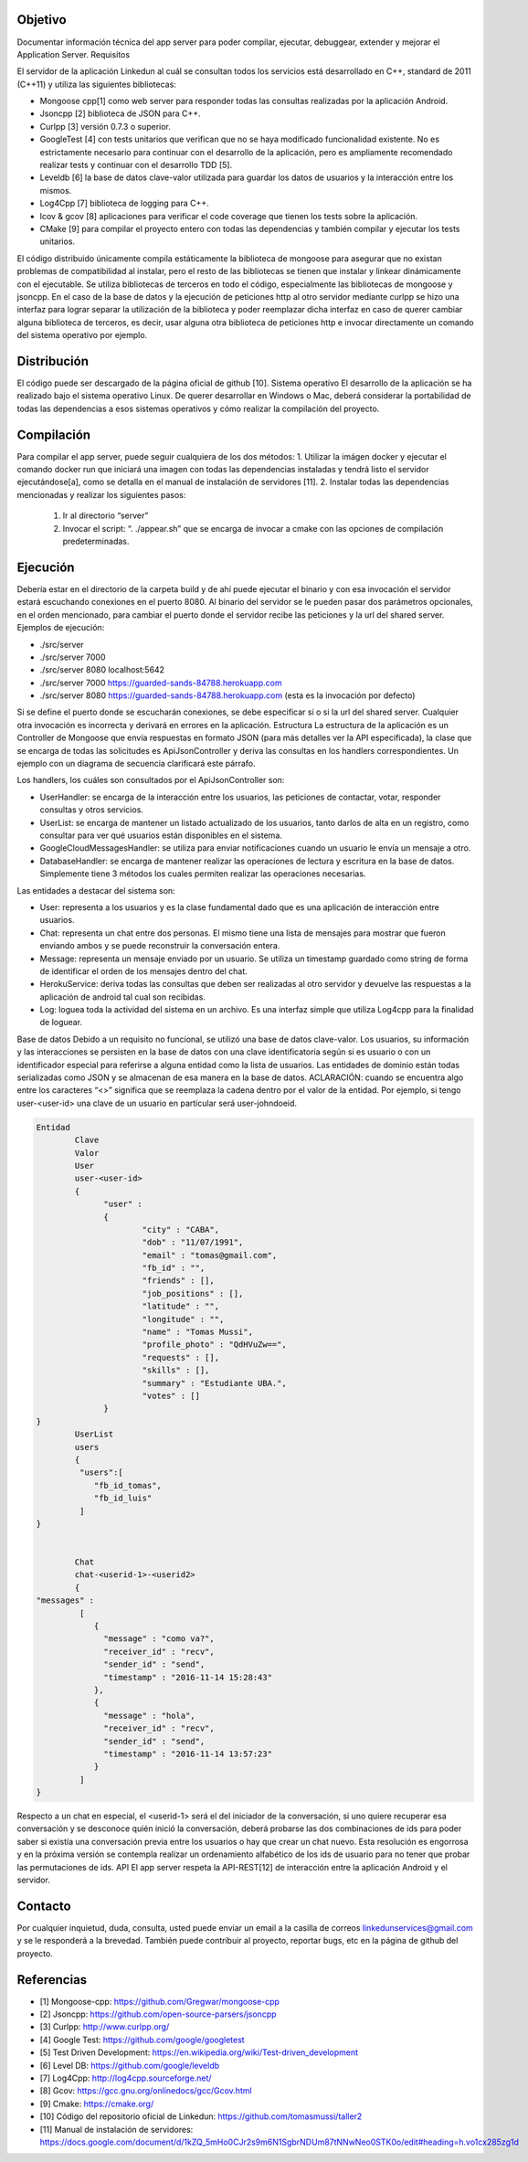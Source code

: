 Objetivo
================================

Documentar información técnica del app server para poder compilar, ejecutar, debuggear, extender y mejorar el Application Server. 
Requisitos

El servidor de la aplicación Linkedun al cuál se consultan todos los servicios está desarrollado en C++, standard de 2011 (C++11) y utiliza las siguientes bibliotecas:

* Mongoose cpp[1] como web server para responder todas las consultas realizadas por la aplicación Android.
* Jsoncpp [2] biblioteca de JSON para C++.
* Curlpp [3] versión 0.7.3 o superior.
* GoogleTest [4] con tests unitarios que verifican que no se haya modificado funcionalidad existente. No es estrictamente necesario para continuar con el desarrollo de la aplicación, pero es ampliamente recomendado realizar tests y continuar con el desarrollo TDD [5].
* Leveldb [6] la base de datos clave-valor utilizada para guardar los datos de usuarios y la interacción entre los mismos.
* Log4Cpp [7] biblioteca de logging para C++.
* lcov & gcov [8] aplicaciones para verificar el code coverage que tienen los tests sobre la aplicación.
* CMake [9] para compilar el proyecto entero con todas las dependencias y también compilar y ejecutar los tests unitarios.

El código distribuido únicamente compila estáticamente la biblioteca de mongoose para asegurar que no existan problemas de compatibilidad al instalar, pero el resto de las bibliotecas se tienen que instalar y linkear dinámicamente con el ejecutable.
Se utiliza bibliotecas de terceros en todo el código, especialmente las bibliotecas de mongoose y jsoncpp. En el caso de la base de datos y la ejecución de peticiones http al otro servidor mediante curlpp se hizo una interfaz para lograr separar la utilización de la biblioteca y poder reemplazar dicha interfaz en caso de querer cambiar alguna biblioteca de terceros, es decir, usar alguna otra biblioteca de peticiones http e invocar directamente un comando del sistema operativo por ejemplo.

Distribución
=================================
El código puede ser descargado de la página oficial de github [10].
Sistema operativo
El desarrollo de la aplicación se ha realizado bajo el sistema operativo Linux. De querer desarrollar en Windows o Mac, deberá considerar la portabilidad de todas las dependencias a esos sistemas operativos y cómo realizar la compilación del proyecto.

Compilación
=============
Para compilar el app server, puede seguir cualquiera de los dos métodos:
1. Utilizar la imágen docker y ejecutar el comando docker run que iniciará una imagen con todas las dependencias instaladas y tendrá listo el servidor ejecutándose[a], como se detalla en el manual de instalación de servidores [11].
2. Instalar todas las dependencias mencionadas y realizar los siguientes pasos:
   1. Ir al directorio “server”
   2. Invocar el script: “. ./appear.sh” que se encarga de invocar a cmake con las opciones de compilación predeterminadas.

Ejecución
=============
Debería estar en el directorio de la carpeta build y de ahí puede ejecutar el binario y con esa invocación el servidor estará escuchando conexiones en el puerto 8080. Al binario del servidor se le pueden pasar dos parámetros opcionales, en el orden mencionado, para cambiar el puerto donde el servidor recibe las peticiones y la url del shared server. Ejemplos de ejecución:

* ./src/server
* ./src/server 7000
* ./src/server 8080 localhost:5642
* ./src/server 7000 https://guarded-sands-84788.herokuapp.com
* ./src/server 8080 https://guarded-sands-84788.herokuapp.com (esta es la invocación por defecto)

Si se define el puerto donde se escucharán conexiones, se debe especificar si o si la url del shared server. Cualquier otra invocación es incorrecta y derivará en errores en la aplicación.
Estructura
La estructura de la aplicación es un Controller de Mongoose que envía respuestas en formato JSON (para más detalles ver la API especificada), la clase que se encarga de todas las solicitudes es ApiJsonController y deriva las consultas en los handlers correspondientes. Un ejemplo con un diagrama de secuencia clarificará este párrafo.
 
.. image:: _static/getContacts.png

Los handlers, los cuáles son consultados por el ApiJsonController son:

* UserHandler: se encarga de la interacción entre los usuarios, las peticiones de contactar, votar, responder consultas y otros servicios.
* UserList: se encarga de mantener un listado actualizado de los usuarios, tanto darlos de alta en un registro, como consultar para ver qué usuarios están disponibles en el sistema.
* GoogleCloudMessagesHandler: se utiliza para enviar notificaciones cuando un usuario le envía un mensaje a otro.
* DatabaseHandler: se encarga de mantener realizar las operaciones de lectura y escritura en la base de datos. Simplemente tiene 3 métodos los cuales permiten realizar las operaciones necesarias.


Las entidades a destacar del sistema son:

* User: representa a los usuarios y es la clase fundamental dado que es una aplicación de interacción entre usuarios.
* Chat: representa un chat entre dos personas. El mismo tiene una lista de mensajes para mostrar que fueron enviando ambos y se puede reconstruir la conversación entera.
* Message: representa un mensaje enviado por un usuario. Se utiliza un timestamp guardado como string de forma de identificar el orden de los mensajes dentro del chat.
* HerokuService: deriva todas las consultas que deben ser realizadas al otro servidor y devuelve las respuestas a la aplicación de android tal cual son recibidas.
* Log: loguea toda la actividad del sistema en un archivo. Es una interfaz simple que utiliza Log4cpp para la finalidad de loguear.
Base de datos
Debido a un requisito no funcional, se utilizó una base de datos clave-valor.
Los usuarios, su información y las interacciones se persisten en la base de datos con una clave identificatoria según si es usuario o con un identificador especial para referirse a alguna entidad como la lista de usuarios. Las entidades de dominio están todas serializadas como JSON y se almacenan de esa manera en la base de datos.
ACLARACIÓN: cuando se encuentra algo entre los caracteres “<>” significa que se reemplaza la cadena dentro por el valor de la entidad. Por ejemplo, si tengo user-<user-id> una clave de un usuario en particular será user-johndoeid.

.. code-block:: json

	Entidad
		Clave
		Valor
		User
		user-<user-id>
		{
		      "user" : 
		      {
		              "city" : "CABA",
		              "dob" : "11/07/1991",
		              "email" : "tomas@gmail.com",
		              "fb_id" : "",
		              "friends" : [],
		              "job_positions" : [],
		              "latitude" : "",
		              "longitude" : "",
		              "name" : "Tomas Mussi",
		              "profile_photo" : "QdHVuZw==",
		              "requests" : [],
		              "skills" : [],
		              "summary" : "Estudiante UBA.",
		              "votes" : []
		      }
	}
		UserList
		users
		{  
		 "users":[  
		    "fb_id_tomas",
		    "fb_id_luis"
		 ]
	}


		Chat
		chat-<userid-1>-<userid2>
		{
	"messages" : 
		 [
		    {
		      "message" : "como va?",
		      "receiver_id" : "recv",
		      "sender_id" : "send",
		      "timestamp" : "2016-11-14 15:28:43"
		    },
		    {
		      "message" : "hola",
		      "receiver_id" : "recv",
		      "sender_id" : "send",
		      "timestamp" : "2016-11-14 13:57:23"
		    }
		 ]
	}

	

Respecto a un chat en especial, el <userid-1> será el del iniciador de la conversación, si uno quiere recuperar esa conversación y se desconoce quién inició la conversación, deberá probarse las dos combinaciones de ids para poder saber si existía una conversación previa entre los usuarios o hay que crear un chat nuevo. Esta resolución es engorrosa y en la próxima versión se contempla realizar un ordenamiento alfabético de los ids de usuario para no tener que probar las permutaciones de ids.
API
El app server respeta la API-REST[12] de interacción entre la aplicación Android y el servidor.


Contacto
===========

Por cualquier inquietud, duda, consulta, usted puede enviar un email a la casilla de correos linkedunservices@gmail.com y se le responderá a la brevedad.
También puede contribuir al proyecto, reportar bugs, etc en la página de github del proyecto.

Referencias
=============
* [1] Mongoose-cpp: `<https://github.com/Gregwar/mongoose-cpp>`_
* [2] Jsoncpp: `<https://github.com/open-source-parsers/jsoncpp>`_
* [3] Curlpp: `<http://www.curlpp.org/>`_
* [4] Google Test: `<https://github.com/google/googletest>`_
* [5] Test Driven Development: `<https://en.wikipedia.org/wiki/Test-driven_development>`_
* [6] Level DB: `<https://github.com/google/leveldb>`_
* [7] Log4Cpp: `<http://log4cpp.sourceforge.net/>`_
* [8] Gcov: `<https://gcc.gnu.org/onlinedocs/gcc/Gcov.html>`_
* [9] Cmake: `<https://cmake.org/>`_
* [10] Código del repositorio oficial de Linkedun: `<https://github.com/tomasmussi/taller2>`_
* [11] Manual de instalación de servidores: `<https://docs.google.com/document/d/1kZQ_5mHo0CJr2s9m6N1SgbrNDUm87tNNwNeo0STK0o/edit#heading=h.vo1cx285zg1d>`_
